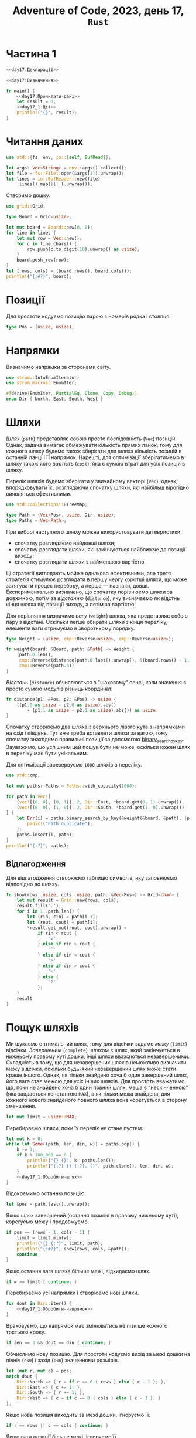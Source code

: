 #+title: Adventure of Code, 2023, день 17, =Rust=

* Частина 1
:PROPERTIES:
:ID:       e6284851-b1c1-4e8f-a3f9-42ba60af32da
:END:

#+begin_src rust :noweb yes :mkdirp yes :tangle src/bin/day17_1.rs
  <<day17:Декларації>>

  <<day17:Визначення>>

  fn main() {
      <<day17:Прочитати-дані>>
      let result = 0;
      <<day17_1:Дії>>
      println!("{}", result);
  }
#+end_src

* Читання даних

#+begin_src rust :noweb-ref day17:Декларації
  use std::{fs, env, io::{self, BufRead}};
#+end_src

#+begin_src rust :noweb-ref day17:Прочитати-дані
  let args: Vec<String> = env::args().collect();
  let file = fs::File::open(&args[1]).unwrap();
  let lines = io::BufReader::new(file)
      .lines().map(|l| l.unwrap());
#+end_src

Створимо дошку.

#+begin_src rust :noweb-ref day17:Декларації
  use grid::Grid;
#+end_src

#+begin_src rust :noweb-ref day17:Визначення
  type Board = Grid<usize>;
#+end_src

#+begin_src rust :noweb-ref day17:Прочитати-дані
  let mut board = Board::new(0, 0);
  for line in lines {
      let mut row = Vec::new();
      for c in line.chars() {
          row.push(c.to_digit(10).unwrap() as usize);
      }
      board.push_row(row);
  }
  let (rows, cols) = (board.rows(), board.cols());
  println!("{:#?}", board);
#+end_src

* Позиції

Для простоти кодуємо позицію парою з номерів рядка і стовпця.

#+begin_src rust :noweb-ref day17:Визначення
  type Pos = (usize, usize);
#+end_src

* Напрямки

Визначимо напрямки за сторонами світу.

#+begin_src rust :noweb-ref day17:Декларації
  use strum::IntoEnumIterator;
  use strum_macros::EnumIter;
#+end_src

#+begin_src rust :noweb-ref day17:Визначення
  #[derive(EnumIter, PartialEq, Clone, Copy, Debug)]
  enum Dir { North, East, South, West }
#+end_src

* Шляхи
:PROPERTIES:
:ID:       795d38ca-1d26-437a-8330-d830411a64d0
:END:

/Шлях/ (=path=) представляє собою просто послідовність (~Vec~) позицій. Однак, задача вимагає обмежувати
кількість прямих ланок, тому для кожного шляху будемо також зберігати для шляха кількість позицій в
останній ланці і її напрямок. Нарешті, для оптимізації зберігатимемо в шляху також його /вартість/
(=cost=), яка є сумою втрат для усіх позицій в шляху.

Перелік шляхів будемо зберігати у звичайному векторі (~Vec~), однак, впорядковувати їх, розглядаючи
спочатку шляхи, які найбільш вірогідно виявляться ефективними.

#+begin_src rust :noweb-ref day17:Декларації
  use std::collections::BTreeMap;
#+end_src

#+begin_src rust :noweb-ref day17:Визначення
  type Path = (Vec<Pos>, usize, Dir, usize);
  type Paths = Vec<Path>;
#+end_src

При виборі наступного шляху можна використовувати дві евристики:

- спочатку розглядаємо найдовші шляхи;
- спочатку розглядати шляхи, які закінчуються найближче до позиції виходу;
- спочатку розглядати шляхи з найменшою вартістю.

Ці стратегії виглядають майже однаково ефективними, але третя стратегія стимулює розглядати в першу чергу
коротші шляхи, що може затягувати процес перебору, а перша --- навпаки, довші. Експериментально
визначено, що спочатку порівнюємо шляхи за довжиною, потім за /відстанню/ (=distance=), яку визначаємо як
відстнь кінця шляха від позиції виходу, а потім за вартістю.

Для порівняння визначимо /вагу/ (=weight=) шляха, яка представляє собою пару з відстані. Оскільки легше
обирати шляхи з кінця переліку, елементи ваги отримуємо в зворотньому порядку.

#+begin_src rust :noweb-ref day17:Визначення
  type Weight = (usize, cmp::Reverse<usize>, cmp::Reverse<usize>);

  fn weight(board: &Board, path: &Path) -> Weight {
      (path.0.len(),
       cmp::Reverse(distance(path.0.last().unwrap(), &(board.rows() - 1, board.cols() - 1))),
       cmp::Reverse(path.3))
  }
#+end_src

/Відстань/ (=distance=) обчислюється в "шаховому" сенсі, коли значення є просто сумою модулів різниць
координат.

#+begin_src rust :noweb-ref day17:Визначення
  fn distance(p1: &Pos, p2: &Pos) -> usize {
      ((p1.0 as isize - p2.0 as isize).abs()
          + (p1.1 as isize - p2.1 as isize).abs()) as usize
  }
#+end_src

Спочатку створюємо два шляха з верхнього лівого кута з напрямками на схід і південь. Тут вже треба
вставляти шляхи за вагою, тому спочатку знаходимо правильні позиції за допомогою
[[https://doc.rust-lang.org/std/primitive.slice.html#method.binary_search_by_key][binary_search_by_key]]. Зауважимо, що успішним цей пошук бути не може, оскільки кожен шлях в переліку має
бути унікальним.

Для оптимізації зарезервуємо ~1000~ шляхів в переліку.

#+begin_src rust :noweb-ref day17:Декларації
  use std::cmp;
#+end_src

#+begin_src rust :noweb-ref day17_1:Дії
  let mut paths: Paths = Paths::with_capacity(1000);

  for path in vec![
      (vec![(0, 0), (0, 1)], 2, Dir::East, *board.get(0, 1).unwrap()),
      (vec![(0, 0), (1, 0)], 2, Dir::South, *board.get(1, 0).unwrap())
  ] {
      let Err(i) = paths.binary_search_by_key(&weight(&board, &path), |p| { weight(&board, p) }) else {
          panic!("Path duplicate");
      };
      paths.insert(i, path);
  }
  println!("{:?}", paths);
#+end_src

** Відлагодження

Для відлагодження створюємо таблицю символів, яку заповнюємо відповідно до шляху.

#+begin_src rust :noweb-ref day17:Визначення
  fn show(rows: usize, cols: usize, path: &Vec<Pos>) -> Grid<char> {
      let mut result = Grid::new(rows, cols);
      result.fill('.');
      for i in 1..path.len() {
          let (rin, cin) = path[i-1];
          let (rout, cout) = path[i];
          ,*result.get_mut(rout, cout).unwrap() =
              if rin < rout {
                  'v'
              } else if rin > rout {
                  '^'
              } else if cin < cout {
                  '>'
              } else if cin > cout {
                  '<'
              } else {
                  '?'
              };
      }
      result
  }
#+end_src

* Пощук шляхів

Ми шукаємо оптимальний шлях, тому для відсічки задамо /межу/ (=limit=) відсічки. /Завершеним/
(=complete=) шляхом є шлях, який закінчується в нижньому правому куті дошки, інші шляхи вважаються
незавершеними. Складність в тому, що для незавершених шляхів неможливо визначити межу відсічки, оскільки
будь-який незавершений шлях може стати краще іншого. Однак, як тільки знайдено хоча б один завершений
шлях, його вага стає межою для усіх інших шляхів. Для простоти вважатимо, що, поки не знайдено хоча б
один повний шлях, меша є "нескінченною" (яка завдається константою ~MAX~), а як тільки межа знайдена, для
кожного нового знайденого повного шляха вона корегується в сторону зменшення.

#+begin_src rust :noweb-ref day17_1:Дії
  let mut limit = usize::MAX;
#+end_src

Перебираємо шляхи, поки їх перелік не стане пустим.

#+begin_src rust :noweb yes :noweb-ref day17_1:Дії
  let mut k = 0;
  while let Some((path, len, din, w)) = paths.pop() {
      k += 1;
      if k % 100_000 == 0 {
          println!("{} {}", k, paths.len());
          println!("{:?} {} {:?}, {}", path.clone(), len, din, w);
      }
      <<day17_1:Обробити-шлях>>
  }
#+end_src

Відокремимо останню позицію.

#+begin_src rust :noweb yes :noweb-ref day17_1:Обробити-шлях
  let &pos = path.last().unwrap();
#+end_src

Якщо шлях завершений (остання позиція в правому нижньому куті), корегуємо межу і продовжуємо.

#+begin_src rust :noweb yes :noweb-ref day17_1:Обробити-шлях
  if pos == (rows - 1, cols - 1) {
      limit = limit.min(w);
      println!("{} {:?}", limit, path);
      println!("{:#?}", show(rows, cols, &path));
      continue;
  }
#+end_src

Якщо остання вага шляха більше межі, відкидаємо шлях.

#+begin_src rust :noweb yes :noweb-ref day17_1:Обробити-шлях
  if w >= limit { continue; }
#+end_src

Перебираємо усі напрямки і створюємо нові шляхи.

#+begin_src rust :noweb yes :noweb-ref day17_1:Обробити-шлях
  for dout in Dir::iter() {
      <<day17_1:Обробити-напрямок>>
  }
#+end_src

Враховуємо, що напрямок має змінюватись не пізніше кожного третього кроку.

#+begin_src rust :noweb yes :noweb-ref day17_1:Обробити-напрямок
  if len == 3 && dout == din { continue; }
#+end_src

Обчислимо нову позицію. Для простоти кодуємо вихід за межі дошки на північ (~r<0~) і захід (~c<0~)
значеннями розмірів.

#+begin_src rust :noweb yes :noweb-ref day17_1:Обробити-напрямок
  let (mut r, mut c) = pos;
  match dout {
      Dir::North => { r = if r == 0 { rows } else { r - 1 }; },
      Dir::East => { c += 1; },
      Dir::South => { r += 1; },
      Dir::West => { c = if c == 0 { cols } else { c - 1 }; }
  };
#+end_src

Якщо нова позиція виходить за межі дошки, ігноруємо її.

#+begin_src rust :noweb yes :noweb-ref day17_1:Обробити-напрямок
  if r == rows || c == cols { continue; }
#+end_src

Якщо вага позиції більше межі, ігноруємо її.

#+begin_src rust :noweb yes :noweb-ref day17_1:Обробити-напрямок
  if w + board.get(r, c).unwrap() >= limit { continue; }
#+end_src

Якщо позиція вже входить в шлях, ігноруємо її.

#+begin_src rust :noweb yes :noweb-ref day17_1:Обробити-напрямок
  if path.contains(&(r, c)) { continue; }
#+end_src

Додаємо новий шлях з новою позицією.

#+begin_src rust :noweb yes :noweb-ref day17_1:Обробити-напрямок
  let mut path = path.clone();
  path.push((r, c));
  let path = (path, if dout == din { len + 1 } else { 1 }, dout, w + board.get(r, c).unwrap());
#+end_src

Вставляємо шлях на своє місце в переліку за допомогою двійкового пошуку. Тут складність в тому, що ключі
можуть дублюватися, тому двійковий пошук може знайти паразитний "дубль", інший шлях з тим саме ключем. В
такому разі вставляємо новий шлях в кінець, як найбільш перспективний.

#+begin_src rust :noweb yes :noweb-ref day17_1:Обробити-напрямок
  let i = match paths.binary_search_by_key(&weight(&board, &path), |p| weight(&board, p)) {
      Err(i) => i,
      Ok(i) => i + 1
  };
  paths.insert(i, path);
#+end_src

* Тестування

Перевіримо оптимальний шлях.

#+begin_src rust :noweb yes :noweb-ref day17:Визначення
  fn read_board(name: &str) -> Board {
      let file = fs::File::open(name).unwrap();
      let lines = io::BufReader::new(file)
          .lines().map(|l| l.unwrap());
      let mut board = Board::new(0, 0);
      for line in lines {
          let mut row = Vec::new();
          for c in line.chars() {
              row.push(c.to_digit(10).unwrap() as usize);
          }
          board.push_row(row);
      }
      board
  }

  fn cost(board: &Board, path: &Vec<Pos>) -> usize {
      path.iter().skip(1).fold(0, |a, (r, c)| a + board.get(*r, *c).unwrap())
  }

  #[test]
  fn test_optimal() {
      let board = read_board("day17_debug.txt");
      let opt = vec![
          (0, 0), (0, 1), (0, 2),
          (1, 2), (1, 3), (1, 4), (1, 5),
          (0, 5), (0, 6), (0, 7), (0, 8),
          (1, 8),
          (2, 8), (2, 9), (2, 10),
          (3, 10), (4, 10),
          (4, 11), (5, 11), (6, 11), (7, 11),
          (7, 12), (8, 12), (9, 12), (10, 12),
          (10, 11), (11, 11), (12, 11), (12, 12)
      ];
      println!("{:#?}", show(13, 13, &opt));
      assert_eq!(cost(&board, &opt), 102);
  }
#+end_src

